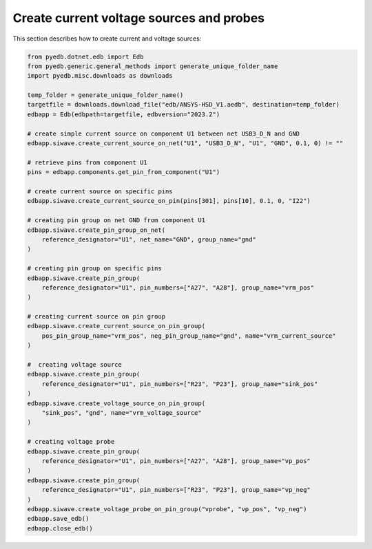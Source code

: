 .. _create_current_source_example:

Create current voltage sources and probes
=========================================
This section describes how to create current and voltage sources:

.. autosummary::
   :toctree: _autosummary

.. code:: python



    from pyedb.dotnet.edb import Edb
    from pyedb.generic.general_methods import generate_unique_folder_name
    import pyedb.misc.downloads as downloads

    temp_folder = generate_unique_folder_name()
    targetfile = downloads.download_file("edb/ANSYS-HSD_V1.aedb", destination=temp_folder)
    edbapp = Edb(edbpath=targetfile, edbversion="2023.2")

    # create simple current source on component U1 between net USB3_D_N and GND
    edbapp.siwave.create_current_source_on_net("U1", "USB3_D_N", "U1", "GND", 0.1, 0) != ""

    # retrieve pins from component U1
    pins = edbapp.components.get_pin_from_component("U1")

    # create current source on specific pins
    edbapp.siwave.create_current_source_on_pin(pins[301], pins[10], 0.1, 0, "I22")

    # creating pin group on net GND from component U1
    edbapp.siwave.create_pin_group_on_net(
        reference_designator="U1", net_name="GND", group_name="gnd"
    )

    # creating pin group on specific pins
    edbapp.siwave.create_pin_group(
        reference_designator="U1", pin_numbers=["A27", "A28"], group_name="vrm_pos"
    )

    # creating current source on pin group
    edbapp.siwave.create_current_source_on_pin_group(
        pos_pin_group_name="vrm_pos", neg_pin_group_name="gnd", name="vrm_current_source"
    )

    #  creating voltage source
    edbapp.siwave.create_pin_group(
        reference_designator="U1", pin_numbers=["R23", "P23"], group_name="sink_pos"
    )
    edbapp.siwave.create_voltage_source_on_pin_group(
        "sink_pos", "gnd", name="vrm_voltage_source"
    )

    # creating voltage probe
    edbapp.siwave.create_pin_group(
        reference_designator="U1", pin_numbers=["A27", "A28"], group_name="vp_pos"
    )
    edbapp.siwave.create_pin_group(
        reference_designator="U1", pin_numbers=["R23", "P23"], group_name="vp_neg"
    )
    edbapp.siwave.create_voltage_probe_on_pin_group("vprobe", "vp_pos", "vp_neg")
    edbapp.save_edb()
    edbapp.close_edb()


.. .. image:: ../../Resources/create_sources_and_probes.png
..   :width: 800
..   :alt: Create port on component
